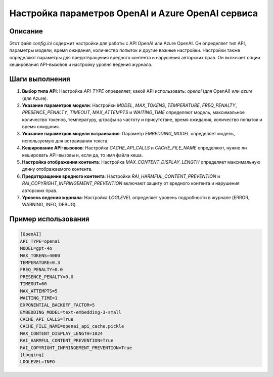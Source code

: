 Настройка параметров OpenAI и Azure OpenAI сервиса
========================================================================================

Описание
-------------------------
Этот файл `config.ini` содержит настройки для работы с API OpenAI или Azure OpenAI. Он определяет тип API, параметры модели, время ожидания, количество попыток и другие важные настройки. Настройки также определяют параметры для предотвращения вредного контента и нарушения авторских прав.  Он включает  опции кеширования API-вызовов и настройку уровня ведения журнала.

Шаги выполнения
-------------------------
1. **Выбор типа API**: Настройка `API_TYPE` определяет, какой API использовать: `openai` (для OpenAI) или `azure` (для Azure).
2. **Указание параметров модели**: Настройки `MODEL`, `MAX_TOKENS`, `TEMPERATURE`, `FREQ_PENALTY`, `PRESENCE_PENALTY`,  `TIMEOUT`,  `MAX_ATTEMPTS` и `WAITING_TIME`  определяют модель, максимальное количество токенов,  температуру, штрафы за частоту и присутствие, время ожидания, количество попыток и время ожидания.
3. **Указание параметров модели встраивания**: Параметр `EMBEDDING_MODEL` определяет модель, используемую для встраивания текста.
4. **Кеширование API-вызовов**: Настройка `CACHE_API_CALLS` и `CACHE_FILE_NAME` определяют, нужно ли кешировать API-вызовы и, если да, то имя файла кеша.
5. **Настройка отображения контента**: Настройка `MAX_CONTENT_DISPLAY_LENGTH` определяет максимальную длину отображаемого контента.
6. **Предотвращение вредного контента**: Настройки `RAI_HARMFUL_CONTENT_PREVENTION` и `RAI_COPYRIGHT_INFRINGEMENT_PREVENTION` включают защиту от вредного контента и нарушения авторских прав.
7. **Уровень ведения журнала**: Настройка `LOGLEVEL` определяет уровень подробности в журнале (ERROR, WARNING, INFO, DEBUG).

Пример использования
-------------------------
.. code-block:: ini

    [OpenAI]
    API_TYPE=openai
    MODEL=gpt-4o
    MAX_TOKENS=4000
    TEMPERATURE=0.3
    FREQ_PENALTY=0.0
    PRESENCE_PENALTY=0.0
    TIMEOUT=60
    MAX_ATTEMPTS=5
    WAITING_TIME=1
    EXPONENTIAL_BACKOFF_FACTOR=5
    EMBEDDING_MODEL=text-embedding-3-small
    CACHE_API_CALLS=True
    CACHE_FILE_NAME=openai_api_cache.pickle
    MAX_CONTENT_DISPLAY_LENGTH=1024
    RAI_HARMFUL_CONTENT_PREVENTION=True
    RAI_COPYRIGHT_INFRINGEMENT_PREVENTION=True
    [Logging]
    LOGLEVEL=INFO